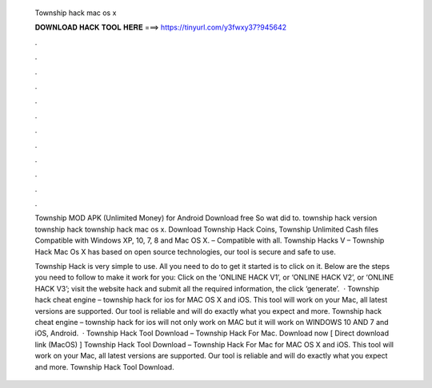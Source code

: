   Township hack mac os x
  
  
  
  𝐃𝐎𝐖𝐍𝐋𝐎𝐀𝐃 𝐇𝐀𝐂𝐊 𝐓𝐎𝐎𝐋 𝐇𝐄𝐑𝐄 ===> https://tinyurl.com/y3fwxy37?945642
  
  
  
  .
  
  
  
  .
  
  
  
  .
  
  
  
  .
  
  
  
  .
  
  
  
  .
  
  
  
  .
  
  
  
  .
  
  
  
  .
  
  
  
  .
  
  
  
  .
  
  
  
  .
  
  Township MOD APK (Unlimited Money) for Android Download free So wat did to. township hack version township hack township hack mac os x. Download Township Hack Coins, Township Unlimited Cash files Compatible with Windows XP, 10, 7, 8 and Mac OS X. – Compatible with all. Township Hacks V – Township Hack Mac Os X has based on open source technologies, our tool is secure and safe to use.
  
  Township Hack is very simple to use. All you need to do to get it started is to click on it. Below are the steps you need to follow to make it work for you: Click on the ‘ONLINE HACK V1’, or ‘ONLINE HACK V2’, or ‘ONLINE HACK V3’; visit the website hack and submit all the required information, the click ‘generate’.  · Township hack cheat engine – township hack for ios for MAC OS X and iOS. This tool will work on your Mac, all latest versions are supported. Our tool is reliable and will do exactly what you expect and more. Township hack cheat engine – township hack for ios will not only work on MAC but it will work on WINDOWS 10 AND 7 and iOS, Android.  · Township Hack Tool Download – Township Hack For Mac. Download now [ Direct download link (MacOS) ] Township Hack Tool Download – Township Hack For Mac for MAC OS X and iOS. This tool will work on your Mac, all latest versions are supported. Our tool is reliable and will do exactly what you expect and more. Township Hack Tool Download.
